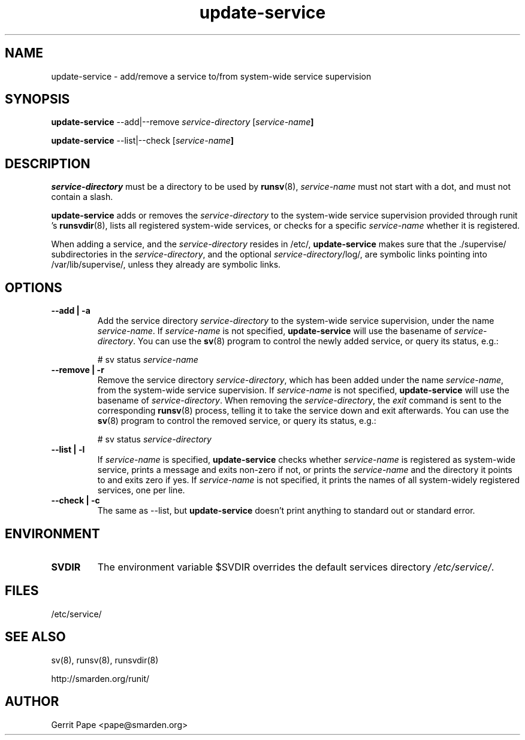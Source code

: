 .TH update-service 8
.SH NAME
update-service \- add/remove a service to/from system-wide service supervision
.SH SYNOPSIS
.B update-service
\--add|--remove
.I service-directory
[\fIservice-name\fB]
.P
.B update-service
\--list|--check
[\fIservice-name\fB]
.SH DESCRIPTION
.I service-directory
must be a directory to be used by
.BR runsv (8),
.I service-name
must not start with a dot, and must not contain a slash.
.P
.B update-service
adds or removes the
.I service-directory
to the system-wide service supervision provided through runit 's
.BR runsvdir (8),
lists all registered system-wide services, or checks for a specific
.I service-name
whether it is registered.
.P
When adding a service,
and the
.I service-directory
resides in /etc/,
.B update-service
makes sure that the ./supervise/ subdirectories in the
.IR service-directory ,
and the optional
.IR service-directory /log/,
are symbolic links pointing into /var/lib/supervise/, unless they
already are symbolic links.
.SH OPTIONS
.TP
.B \--add | \-a
Add the service directory
.I service-directory
to the system-wide service supervision,
under the name
.IR service-name .
If
.I service-name
is not specified,
.B update-service
will use the basename of
.IR service-directory .
You can use the
.BR sv (8)
program to control the newly added service, or query its status, e.g.:

# sv status
.I service-name

.TP
.B \--remove | \-r
Remove the service directory
.IR service-directory ,
which has been added under the name
.IR service-name ,
from the system-wide service supervision.
If
.I service-name
is not specified,
.B update-service
will use the basename of
.IR service-directory .
When removing the
.IR service-directory ,
the
.I exit
command is sent to the corresponding
.BR runsv (8)
process, telling it to take the service down and exit afterwards.
You can use the
.BR sv (8)
program to control the removed service, or query its status, e.g.:

# sv status
.I service-directory

.TP
.B \--list | \-l
If
.I service-name
is specified,
.B update-service
checks whether
.I service-name
is registered as system-wide service, prints a message and exits non-zero
if not, or prints the
.I service-name
and the directory it points to and exits zero if yes.
If
.I service-name
is not specified, it prints the names of all system-widely registered
services, one per line.
.TP
.B \--check | \-c
The same as --list, but
.B update-service
doesn't print anything to standard out or standard error.
.SH ENVIRONMENT
.TP
.B SVDIR
The environment variable $SVDIR overrides the default services directory
.IR /etc/service/ .
.SH FILES
/etc/service/
.SH SEE ALSO
sv(8), runsv(8), runsvdir(8)
.P
http://smarden.org/runit/
.SH AUTHOR
Gerrit Pape <pape@smarden.org>
